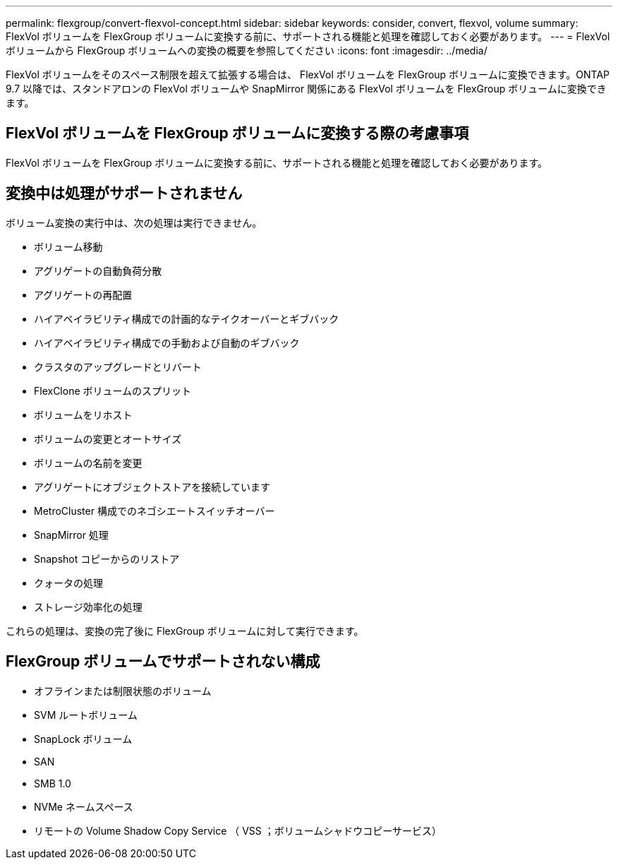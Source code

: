 ---
permalink: flexgroup/convert-flexvol-concept.html 
sidebar: sidebar 
keywords: consider, convert, flexvol, volume 
summary: FlexVol ボリュームを FlexGroup ボリュームに変換する前に、サポートされる機能と処理を確認しておく必要があります。 
---
= FlexVol ボリュームから FlexGroup ボリュームへの変換の概要を参照してください
:icons: font
:imagesdir: ../media/


[role="lead"]
FlexVol ボリュームをそのスペース制限を超えて拡張する場合は、 FlexVol ボリュームを FlexGroup ボリュームに変換できます。ONTAP 9.7 以降では、スタンドアロンの FlexVol ボリュームや SnapMirror 関係にある FlexVol ボリュームを FlexGroup ボリュームに変換できます。



== FlexVol ボリュームを FlexGroup ボリュームに変換する際の考慮事項

FlexVol ボリュームを FlexGroup ボリュームに変換する前に、サポートされる機能と処理を確認しておく必要があります。



== 変換中は処理がサポートされません

ボリューム変換の実行中は、次の処理は実行できません。

* ボリューム移動
* アグリゲートの自動負荷分散
* アグリゲートの再配置
* ハイアベイラビリティ構成での計画的なテイクオーバーとギブバック
* ハイアベイラビリティ構成での手動および自動のギブバック
* クラスタのアップグレードとリバート
* FlexClone ボリュームのスプリット
* ボリュームをリホスト
* ボリュームの変更とオートサイズ
* ボリュームの名前を変更
* アグリゲートにオブジェクトストアを接続しています
* MetroCluster 構成でのネゴシエートスイッチオーバー
* SnapMirror 処理
* Snapshot コピーからのリストア
* クォータの処理
* ストレージ効率化の処理


これらの処理は、変換の完了後に FlexGroup ボリュームに対して実行できます。



== FlexGroup ボリュームでサポートされない構成

* オフラインまたは制限状態のボリューム
* SVM ルートボリューム
* SnapLock ボリューム
* SAN
* SMB 1.0
* NVMe ネームスペース
* リモートの Volume Shadow Copy Service （ VSS ；ボリュームシャドウコピーサービス）

